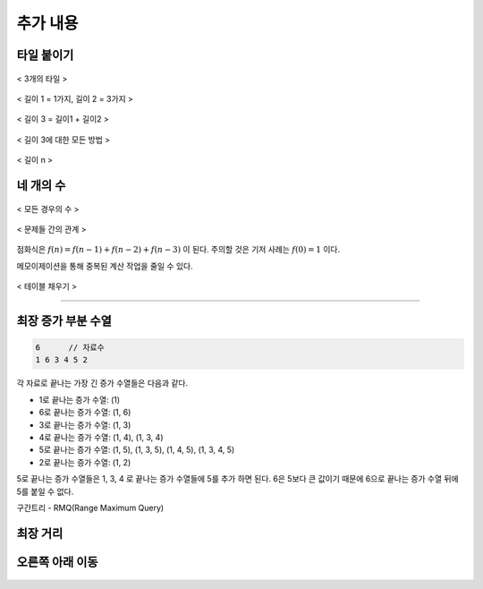 =========================
추가 내용
=========================

타일 붙이기
=========================

.. figure:: img/tile1.png
    :scale: 60%
    :align: center

    < 3개의 타일 >

.. figure:: img/tile2.png
    :scale: 60%
    :align: center
    
    < 길이 1 = 1가지, 길이 2 = 3가지 >

.. figure:: img/tile3.png
    :scale: 60%
    :align: center
    
    < 길이 3 = 길이1 + 길이2 >

.. figure:: img/tile4.png
    :scale: 60%
    :align: center

    < 길이 3에 대한 모든 방법 >
    
.. figure:: img/tile5.png
    :scale: 60%
    :align: center
    
    < 길이 n >




네 개의 수
=========================

.. figure:: img/fourNumber1.png
    :scale: 60%
    :align: center

    < 모든 경우의 수 >


.. figure:: img/fourNumber2.png
    :scale: 60%
    :align: center
   
    < 문제들 간의 관계 >

점화식은 :math:`f(n) = f(n-1) + f(n-2) + f(n-3)` 이 된다.  주의할 것은 기저 사례는 :math:`f(0) = 1` 이다. 

메모이제이션을 통해 중복된 계산 작업을 줄일 수 있다.

.. figure:: img/fourNumber3.png
    :scale: 60%
    :align: center

    < 테이블 채우기 >    

---------

최장 증가 부분 수열
=========================

.. code-block:: console

    6      // 자료수
    1 6 3 4 5 2

각 자료로 끝나는 가장 긴 증가 수열들은 다음과 같다.

- 1로 끝나는 증가 수열: (1)
- 6로 끝나는 증가 수열: (1, 6)
- 3로 끝나는 증가 수열: (1, 3)
- 4로 끝나는 증가 수열: (1, 4), (1, 3, 4)
- 5로 끝나는 증가 수열: (1, 5), (1, 3, 5), (1, 4, 5), (1, 3, 4, 5)
- 2로 끝나는 증가 수열: (1, 2) 

5로 끝나는 증가 수열들은 1, 3, 4 로 끝나는 증가 수열들에 5를 추가 하면 된다. 6은 5보다 큰 값이기 때문에 6으로 끝나는 증가 수열 뒤에 5를 붙일 수 없다.   


구간트리 - RMQ(Range Maximum Query)

.. figure:: img/LIS_seg1.png
    :scale: 60%
    :align: center

.. figure:: img/LIS_seg2.png
    :scale: 60%
    :align: center

.. figure:: img/LIS_seg3.png
    :scale: 60%
    :align: center

.. figure:: img/LIS_seg4.png
    :scale: 60%
    :align: center

.. figure:: img/LIS_seg5.png
    :scale: 60%
    :align: center

.. figure:: img/LIS_seg6.png
    :scale: 60%
    :align: center

최장 거리
=========================




오른쪽 아래 이동
=========================

.. figure:: img/right_down1.png
    :scale: 60%
    :align: center

